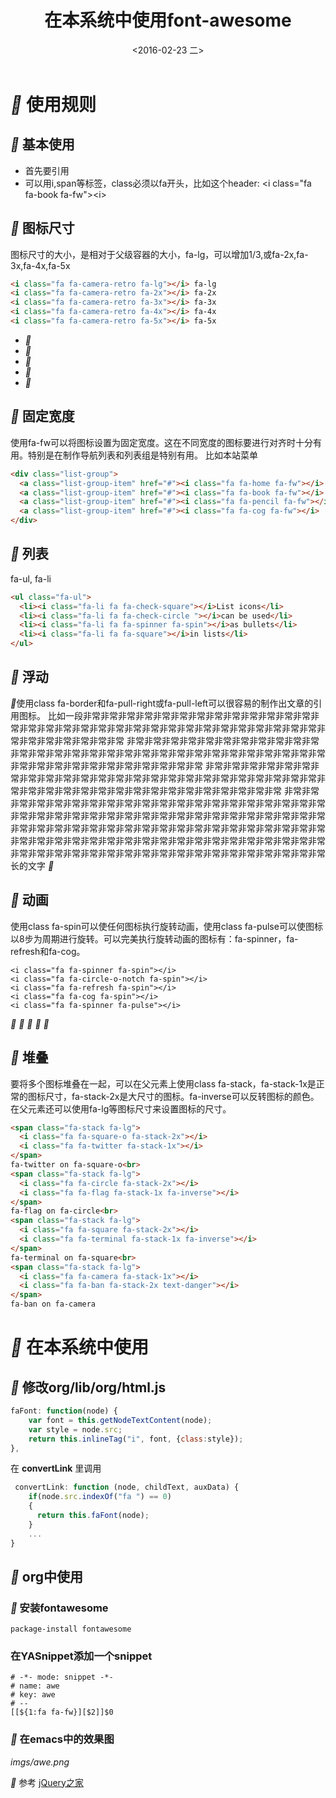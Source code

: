#+title: 在本系统中使用font-awesome
#+date: <2016-02-23 二>
#+tags: font, font-awesome

* [[fa fa-fw][]] 使用规则
** [[fa fa-fw][]] 基本使用
 - 首先要引用
 - 可以用i,span等标签，class必须以fa开头，比如这个header: <i class="fa fa-book fa-fw"><i>

** [[fa fa-fw][]] 图标尺寸
图标尺寸的大小，是相对于父级容器的大小，fa-lg，可以增加1/3,或fa-2x,fa-3x,fa-4x,fa-5x
#+begin_src html
<i class="fa fa-camera-retro fa-lg"></i> fa-lg
<i class="fa fa-camera-retro fa-2x"></i> fa-2x
<i class="fa fa-camera-retro fa-3x"></i> fa-3x
<i class="fa fa-camera-retro fa-4x"></i> fa-4x
<i class="fa fa-camera-retro fa-5x"></i> fa-5x
#+end_src
 - [[fa fa-lg][]]
 - [[fa fa-2x][]]
 - [[fa fa-3x][]]
 - [[fa fa-4x][]]
 - [[fa fa-5x][]]
**  [[fa fa-fw][]] 固定宽度
使用fa-fw可以将图标设置为固定宽度。这在不同宽度的图标要进行对齐时十分有用。特别是在制作导航列表和列表组是特别有用。
比如本站菜单
#+begin_src html
<div class="list-group">
  <a class="list-group-item" href="#"><i class="fa fa-home fa-fw"></i>  Home</a>
  <a class="list-group-item" href="#"><i class="fa fa-book fa-fw"></i>  Library</a>
  <a class="list-group-item" href="#"><i class="fa fa-pencil fa-fw"></i>  Applications</a>
  <a class="list-group-item" href="#"><i class="fa fa-cog fa-fw"></i>  Settings</a>
</div>
#+end_src
**  [[fa fa-fw][]] 列表
fa-ul, fa-li
#+begin_src html
<ul class="fa-ul">
  <li><i class="fa-li fa fa-check-square"></i>List icons</li>
  <li><i class="fa-li fa fa-check-circle "></i>can be used</li>
  <li><i class="fa-li fa fa-spinner fa-spin"></i>as bullets</li>
  <li><i class="fa-li fa fa-square"></i>in lists</li>
</ul>
#+end_src
**  [[fa fa-fw][]] 浮动
   [[fa fa-pull-left fa-3x][]]使用class fa-border和fa-pull-right或fa-pull-left可以很容易的制作出文章的引用图标。
                  比如一段非常非常非常非常非常非常非常非常非常非常非常非常非常非常非常非常非常非常非常非常非常非常非常非常非常非常非常非常非常非常非常非常非常非常非常非常非常非常
                  非常非常非常非常非常非常非常非常非常非常非常非常非常非常非常非常非常非常非常非常非常非常非常非常非常非常非常非常非常非常非常非常非常非常非常非常非常非常非常非常
                  非常非常非常非常非常非常非常非常非常非常非常非常非常非常非常非常非常非常非常非常非常非常非常非常非常非常非常非常非常非常非常非常非常非常非常非常非常非常非常非常
                  非常非常非常非常非常非常非常非常非常非常非常非常非常非常非常非常非常非常非常非常非常非常非常非常非常非常非常非常非常非常非常非常非常非常非常非常非常非常非常非常非常非常非常非常非常非常非常非常非常非常非常非常非常非常非常非常非常非常非常非常非常非常非常非常非常非常非常非常非常非常非常非常非常非常非常非常非常非常非常非常非常非常非常非常非常非常非常非常非常非常非常非常长的文字 [[fa fa-pull-right fa-3x][]]

**  [[fa fa-fw][]] 动画
使用class fa-spin可以使任何图标执行旋转动画，使用class fa-pulse可以使图标以8步为周期进行旋转。可以完美执行旋转动画的图标有：fa-spinner，fa-refresh和fa-cog。
#+begin_src htmml
<i class="fa fa-spinner fa-spin"></i>
<i class="fa fa-circle-o-notch fa-spin"></i>
<i class="fa fa-refresh fa-spin"></i>
<i class="fa fa-cog fa-spin"></i>
<i class="fa fa-spinner fa-pulse"></i>
#+end_src
[[fa fa-spin fa-5x][]] [[fa fa-spin fa-5x][]][[fa fa-spin fa-5x][  ]][[fa fa-spin fa-5x][ ]][[fa fa-pulse fa-5x][]]

**  [[fa fa-fw][]] 堆叠
要将多个图标堆叠在一起，可以在父元素上使用class fa-stack，fa-stack-1x是正常的图标尺寸，fa-stack-2x是大尺寸的图标。fa-inverse可以反转图标的颜色。在父元素还可以使用fa-lg等图标尺寸来设置图标的尺寸。
#+begin_src html
<span class="fa-stack fa-lg">
  <i class="fa fa-square-o fa-stack-2x"></i>
  <i class="fa fa-twitter fa-stack-1x"></i>
</span>
fa-twitter on fa-square-o<br>
<span class="fa-stack fa-lg">
  <i class="fa fa-circle fa-stack-2x"></i>
  <i class="fa fa-flag fa-stack-1x fa-inverse"></i>
</span>
fa-flag on fa-circle<br>
<span class="fa-stack fa-lg">
  <i class="fa fa-square fa-stack-2x"></i>
  <i class="fa fa-terminal fa-stack-1x fa-inverse"></i>
</span>
fa-terminal on fa-square<br>
<span class="fa-stack fa-lg">
  <i class="fa fa-camera fa-stack-1x"></i>
  <i class="fa fa-ban fa-stack-2x text-danger"></i>
</span>
fa-ban on fa-camera
#+end_src 

* [[fa fa-fw][]] 在本系统中使用
** [[fa fa-fw][]] 修改org/lib/org/html.js
#+begin_src javascript
faFont: function(node) {
    var font = this.getNodeTextContent(node);
    var style = node.src;
    return this.inlineTag("i", font, {class:style});
},
#+end_src
在 *convertLink* 里调用
#+begin_src javascript
 convertLink: function (node, childText, auxData) {
    if(node.src.indexOf("fa ") == 0)
    {
      return this.faFont(node);
    }
    ...
}
#+end_src

** [[fa fa-fw][]] org中使用

*** [[fa fa-fw][]] 安装fontawesome
#+begin_example
package-install fontawesome
#+end_example
*** 在YASnippet添加一个snippet
#+begin_src elisp
# -*- mode: snippet -*-
# name: awe
# key: awe
# --
[[${1:fa fa-fw}][$2]]$0
#+end_src
*** [[fa fa-fw][]] 在emacs中的效果图
[[imgs/awe.png]]

[[fa fa-fw][]] 参考 [[http://www.htmleaf.com/ziliaoku/font-awesome/font-awesome-4-4-0.html][jQuery之家]]
